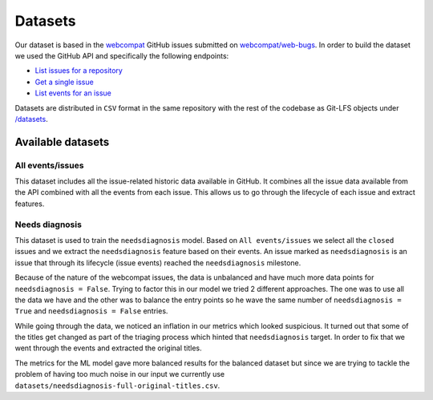 ********
Datasets
********

Our dataset is based in the `webcompat <https://webcompat.com>`_ GitHub issues submitted on `webcompat/web-bugs <https://github.com/webcompat/web-bugs>`_.
In order to build the dataset we used the GitHub API and specifically the following endpoints:

* `List issues for a repository <https://developer.github.com/v3/issues/#list-issues-for-a-repository>`_
* `Get a single issue <https://developer.github.com/v3/issues/#get-a-single-issue>`_
* `List events for an issue <https://developer.github.com/v3/issues/events/#list-events-for-an-issue>`_

Datasets are distributed in ``CSV`` format in the same repository with the rest of the codebase as Git-LFS objects
under `/datasets <https://github.com/mozilla/webcompat-ml/tree/master/datasets>`_.

Available datasets
==================

All events/issues
-----------------

.. seealso::

   - `datasets/all-issues-events.csv <https://github.com/mozilla/webcompat-ml/blob/master/datasets/all-issues-events.csv>`_

This dataset includes all the issue-related historic data available in GitHub. It combines all the issue data available from
the API combined with all the events from each issue. This allows us to go through the lifecycle of each issue and extract features.

Needs diagnosis
----------------

.. seealso::

   - `datasets/needsdiagnosis-balanced-original-titles.csv <https://github.com/mozilla/webcompat-ml/blob/master/datasets/needsdiagnosis-balanced-original-titles.csv>`_
   - `datasets/needsdiagnosis-full-original-titles.csv <https://github.com/mozilla/webcompat-ml/blob/master/datasets/needsdiagnosis-full-original-titles.csv>`_

This dataset is used to train the ``needsdiagnosis`` model. Based on ``All events/issues`` we select all the ``closed`` issues and we extract the ``needsdiagnosis`` feature
based on their events. An issue marked as ``needsdiagnosis`` is an issue that through its lifecycle (issue events) reached the ``needsdiagnosis`` milestone.

Because of the nature of the webcompat issues, the data is unbalanced and have much more data points for ``needsdiagnosis = False``. Trying to factor this in
our model we tried 2 different approaches. The one was to use all the data we have and the other was to balance the entry points so he wave the same number of
``needsdiagnosis = True`` and ``needsdiagnosis = False`` entries.

While going through the data, we noticed an inflation in our metrics which looked suspicious. It turned out that some of the titles get changed as part of the
triaging process which hinted that ``needsdiagnosis`` target. In order to fix that we went through the events and extracted the original titles.

The metrics for the ML model gave more balanced results for the balanced dataset but since we are trying to tackle the problem of having too much noise in our input
we currently use ``datasets/needsdiagnosis-full-original-titles.csv``.

